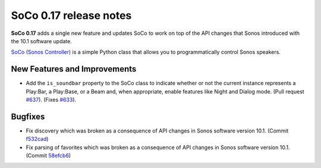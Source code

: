 SoCo 0.17 release notes
***********************

**SoCo 0.17** adds a single new feature and updates SoCo to work on
top of the API changes that Sonos introduced with the 10.1 software
update.

`SoCo (Sonos Controller) <http://python-soco.com/>`_ is a simple Python class
that allows you to programmatically control Sonos speakers.


New Features and Improvements
=============================

* Add the ``is_soundbar`` property to the SoCo class to indicate
  whether or not the current instance represents a Play:Bar, a
  Play:Base, or a Beam and, when appropriate, enable features like
  Night and Dialog mode. (Pull request `#637
  <https://github.com/SoCo/SoCo/pull/637>`_). (Fixes `#633
  <https://github.com/SoCo/SoCo/issues/633>`_).


Bugfixes
========

* Fix discovery which was broken as a consequence of API changes in
  Sonos software version 10.1. (Commit `f532cad
  <https://github.com/SoCo/SoCo/commit/f532cadb41179d3e030a6fc21bc32f7773070169>`_)
* Fix parsing of favorites which was broken as a consequence of API
  changes in Sonos software version 10.1. (Commit `58efcb6
  <https://github.com/SoCo/SoCo/commit/58efcb691128583922477825c5801bc83d7fe95f>`_)
